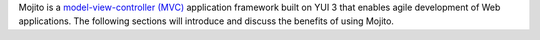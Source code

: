 
Mojito is a `model-view-controller (MVC) <http://en.wikipedia.org/wiki/Model%E2%80%93view%E2%80%93controller>`_ application framework built on YUI 3 that  enables agile development of Web applications. The following sections will introduce  and discuss the benefits of using Mojito.

